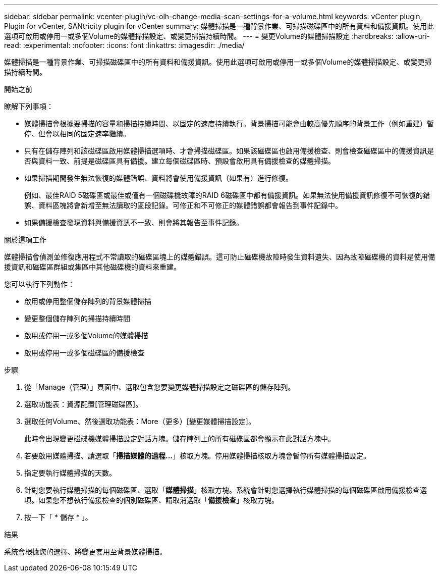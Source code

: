 ---
sidebar: sidebar 
permalink: vcenter-plugin/vc-olh-change-media-scan-settings-for-a-volume.html 
keywords: vCenter plugin, Plugin for vCenter, SANtricity plugin for vCenter 
summary: 媒體掃描是一種背景作業、可掃描磁碟區中的所有資料和備援資訊。使用此選項可啟用或停用一或多個Volume的媒體掃描設定、或變更掃描持續時間。 
---
= 變更Volume的媒體掃描設定
:hardbreaks:
:allow-uri-read: 
:experimental: 
:nofooter: 
:icons: font
:linkattrs: 
:imagesdir: ./media/


[role="lead"]
媒體掃描是一種背景作業、可掃描磁碟區中的所有資料和備援資訊。使用此選項可啟用或停用一或多個Volume的媒體掃描設定、或變更掃描持續時間。

.開始之前
瞭解下列事項：

* 媒體掃描會根據要掃描的容量和掃描持續時間、以固定的速度持續執行。背景掃描可能會由較高優先順序的背景工作（例如重建）暫停、但會以相同的固定速率繼續。
* 只有在儲存陣列和該磁碟區啟用媒體掃描選項時、才會掃描磁碟區。如果該磁碟區也啟用備援檢查、則會檢查磁碟區中的備援資訊是否與資料一致、前提是磁碟區具有備援。建立每個磁碟區時、預設會啟用具有備援檢查的媒體掃描。
* 如果掃描期間發生無法恢復的媒體錯誤、資料將會使用備援資訊（如果有）進行修復。
+
例如、最佳RAID 5磁碟區或最佳或僅有一個磁碟機故障的RAID 6磁碟區中都有備援資訊。如果無法使用備援資訊修復不可恢復的錯誤、資料區塊將會新增至無法讀取的區段記錄。可修正和不可修正的媒體錯誤都會報告到事件記錄中。

* 如果備援檢查發現資料與備援資訊不一致、則會將其報告至事件記錄。


.關於這項工作
媒體掃描會偵測並修復應用程式不常讀取的磁碟區塊上的媒體錯誤。這可防止磁碟機故障時發生資料遺失、因為故障磁碟機的資料是使用備援資訊和磁碟區群組或集區中其他磁碟機的資料來重建。

您可以執行下列動作：

* 啟用或停用整個儲存陣列的背景媒體掃描
* 變更整個儲存陣列的掃描持續時間
* 啟用或停用一或多個Volume的媒體掃描
* 啟用或停用一或多個磁碟區的備援檢查


.步驟
. 從「Manage（管理）」頁面中、選取包含您要變更媒體掃描設定之磁碟區的儲存陣列。
. 選取功能表：資源配置[管理磁碟區]。
. 選取任何Volume、然後選取功能表：More（更多）[變更媒體掃描設定]。
+
此時會出現變更磁碟機媒體掃描設定對話方塊。儲存陣列上的所有磁碟區都會顯示在此對話方塊中。

. 若要啟用媒體掃描、請選取「*掃描媒體的過程...*」核取方塊。停用媒體掃描核取方塊會暫停所有媒體掃描設定。
. 指定要執行媒體掃描的天數。
. 針對您要執行媒體掃描的每個磁碟區、選取「*媒體掃描*」核取方塊。系統會針對您選擇執行媒體掃描的每個磁碟區啟用備援檢查選項。如果您不想執行備援檢查的個別磁碟區、請取消選取「*備援檢查*」核取方塊。
. 按一下「 * 儲存 * 」。


.結果
系統會根據您的選擇、將變更套用至背景媒體掃描。
